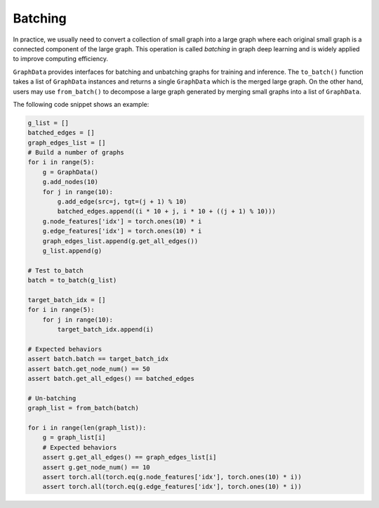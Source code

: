 .. _guide-batching:

Batching
=========

In practice, we usually need to convert a collection of small graph into a large graph where each original small graph
is a connected component of the large graph. This operation is called `batching` in graph deep learning and is widely
applied to improve computing efficiency.

``GraphData`` provides interfaces for batching and unbatching graphs for training and inference. The ``to_batch()``
function takes a list of ``GraphData`` instances and returns a single ``GraphData`` which is the merged large graph.
On the other hand, users may use ``from_batch()`` to decompose a large graph generated by merging small graphs into a
list of ``GraphData``.

The following code snippet shows an example:

.. code-block::

    g_list = []
    batched_edges = []
    graph_edges_list = []
    # Build a number of graphs
    for i in range(5):
        g = GraphData()
        g.add_nodes(10)
        for j in range(10):
            g.add_edge(src=j, tgt=(j + 1) % 10)
            batched_edges.append((i * 10 + j, i * 10 + ((j + 1) % 10)))
        g.node_features['idx'] = torch.ones(10) * i
        g.edge_features['idx'] = torch.ones(10) * i
        graph_edges_list.append(g.get_all_edges())
        g_list.append(g)

    # Test to_batch
    batch = to_batch(g_list)

    target_batch_idx = []
    for i in range(5):
        for j in range(10):
            target_batch_idx.append(i)

    # Expected behaviors
    assert batch.batch == target_batch_idx
    assert batch.get_node_num() == 50
    assert batch.get_all_edges() == batched_edges

    # Un-batching
    graph_list = from_batch(batch)

    for i in range(len(graph_list)):
        g = graph_list[i]
        # Expected behaviors
        assert g.get_all_edges() == graph_edges_list[i]
        assert g.get_node_num() == 10
        assert torch.all(torch.eq(g.node_features['idx'], torch.ones(10) * i))
        assert torch.all(torch.eq(g.edge_features['idx'], torch.ones(10) * i))

